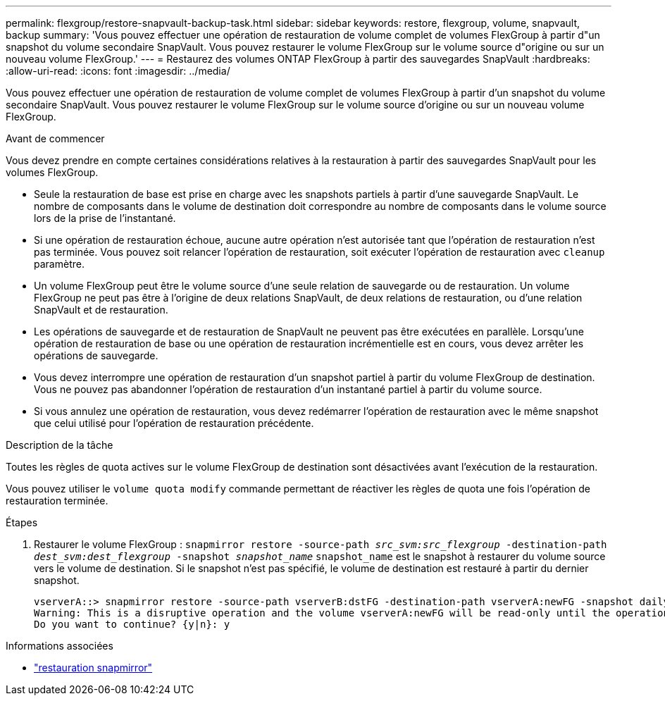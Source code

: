 ---
permalink: flexgroup/restore-snapvault-backup-task.html 
sidebar: sidebar 
keywords: restore, flexgroup, volume, snapvault, backup 
summary: 'Vous pouvez effectuer une opération de restauration de volume complet de volumes FlexGroup à partir d"un snapshot du volume secondaire SnapVault. Vous pouvez restaurer le volume FlexGroup sur le volume source d"origine ou sur un nouveau volume FlexGroup.' 
---
= Restaurez des volumes ONTAP FlexGroup à partir des sauvegardes SnapVault
:hardbreaks:
:allow-uri-read: 
:icons: font
:imagesdir: ../media/


[role="lead"]
Vous pouvez effectuer une opération de restauration de volume complet de volumes FlexGroup à partir d'un snapshot du volume secondaire SnapVault. Vous pouvez restaurer le volume FlexGroup sur le volume source d'origine ou sur un nouveau volume FlexGroup.

.Avant de commencer
Vous devez prendre en compte certaines considérations relatives à la restauration à partir des sauvegardes SnapVault pour les volumes FlexGroup.

* Seule la restauration de base est prise en charge avec les snapshots partiels à partir d'une sauvegarde SnapVault. Le nombre de composants dans le volume de destination doit correspondre au nombre de composants dans le volume source lors de la prise de l'instantané.
* Si une opération de restauration échoue, aucune autre opération n'est autorisée tant que l'opération de restauration n'est pas terminée.
Vous pouvez soit relancer l'opération de restauration, soit exécuter l'opération de restauration avec `cleanup` paramètre.
* Un volume FlexGroup peut être le volume source d'une seule relation de sauvegarde ou de restauration.
Un volume FlexGroup ne peut pas être à l'origine de deux relations SnapVault, de deux relations de restauration, ou d'une relation SnapVault et de restauration.
* Les opérations de sauvegarde et de restauration de SnapVault ne peuvent pas être exécutées en parallèle.
Lorsqu'une opération de restauration de base ou une opération de restauration incrémentielle est en cours, vous devez arrêter les opérations de sauvegarde.
* Vous devez interrompre une opération de restauration d'un snapshot partiel à partir du volume FlexGroup de destination. Vous ne pouvez pas abandonner l'opération de restauration d'un instantané partiel à partir du volume source.
* Si vous annulez une opération de restauration, vous devez redémarrer l'opération de restauration avec le même snapshot que celui utilisé pour l'opération de restauration précédente.


.Description de la tâche
Toutes les règles de quota actives sur le volume FlexGroup de destination sont désactivées avant l'exécution de la restauration.

Vous pouvez utiliser le `volume quota modify` commande permettant de réactiver les règles de quota une fois l'opération de restauration terminée.

.Étapes
. Restaurer le volume FlexGroup : `snapmirror restore -source-path _src_svm:src_flexgroup_ -destination-path _dest_svm:dest_flexgroup_ -snapshot _snapshot_name_`
`snapshot_name` est le snapshot à restaurer du volume source vers le volume de destination. Si le snapshot n'est pas spécifié, le volume de destination est restauré à partir du dernier snapshot.
+
[listing]
----
vserverA::> snapmirror restore -source-path vserverB:dstFG -destination-path vserverA:newFG -snapshot daily.2016-07-15_0010
Warning: This is a disruptive operation and the volume vserverA:newFG will be read-only until the operation completes
Do you want to continue? {y|n}: y
----


.Informations associées
* link:https://docs.netapp.com/us-en/ontap-cli/snapmirror-restore.html["restauration snapmirror"^]

